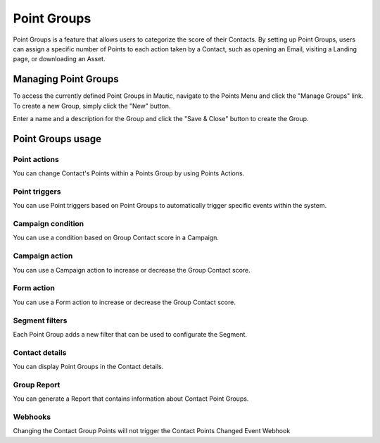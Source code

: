 .. vale off

Point Groups
#############

.. vale on

Point Groups is a feature that allows users to categorize the score of their Contacts. By setting up Point Groups, users can assign a specific number of Points to each action taken by a Contact, such as opening an Email, visiting a Landing page, or downloading an Asset.

Managing Point Groups
======================
To access the currently defined Point Groups in Mautic, navigate to the Points Menu and click the "Manage Groups" link. To create a new Group, simply click the "New" button.

.. image:: images/new-group.png
  :width: 600
  :alt: Screenshot of the create a new Group interface

Enter a name and a description for the Group and click the "Save & Close" button to create the Group.

Point Groups usage
===================

Point actions
-------------
You can change Contact's Points within a Points Group by using Points Actions.

.. image:: images/point-action-with-group.png
  :width: 600
  :alt: Screenshot of Points action with Group

Point triggers
--------------
You can use Point triggers based on Point Groups to automatically trigger specific events within the system.

.. image:: images/point-trigger-with-group.png
  :width: 600
  :alt: Screenshot of Points trigger with Group

Campaign condition
------------------
You can use a condition based on Group Contact score in a Campaign.

.. image:: images/campaign-point-condition-with-group.png
  :width: 600
  :alt: Screenshot of Points trigger with Group

Campaign action
---------------
You can use a Campaign action to increase or decrease the Group Contact score.

.. image:: images/campaign-point-action-with-group.png
  :width: 600
  :alt: Screenshot of Campaign Point action with Group

Form action
---------------
You can use a Form action to increase or decrease the Group Contact score.

.. image:: images/form-action-with-point-group.png
  :width: 600
  :alt: Screenshot of Form Adjust contact's points action with Group

Segment filters
---------------
Each Point Group adds a new filter that can be used to configurate the Segment.

.. image:: images/segment-group-filter.png
  :width: 600
  :alt: Screenshot of Segment Group filter

.. image:: images/segment-group-filter-element.png
  :width: 600
  :alt: Screenshot of Segment Group filter element

Contact details
---------------
You can display Point Groups in the Contact details.

.. image:: images/contact-group-points.png
  :width: 600
  :alt: Screenshot of Contact Details with Group Points

Group Report
-------------
You can generate a Report that contains information about Contact Point Groups.

.. image:: images/group-report.png
  :width: 600
  :alt: Screenshot of Group Report

Webhooks
--------
Changing the Contact Group Points will not trigger the Contact Points Changed Event Webhook